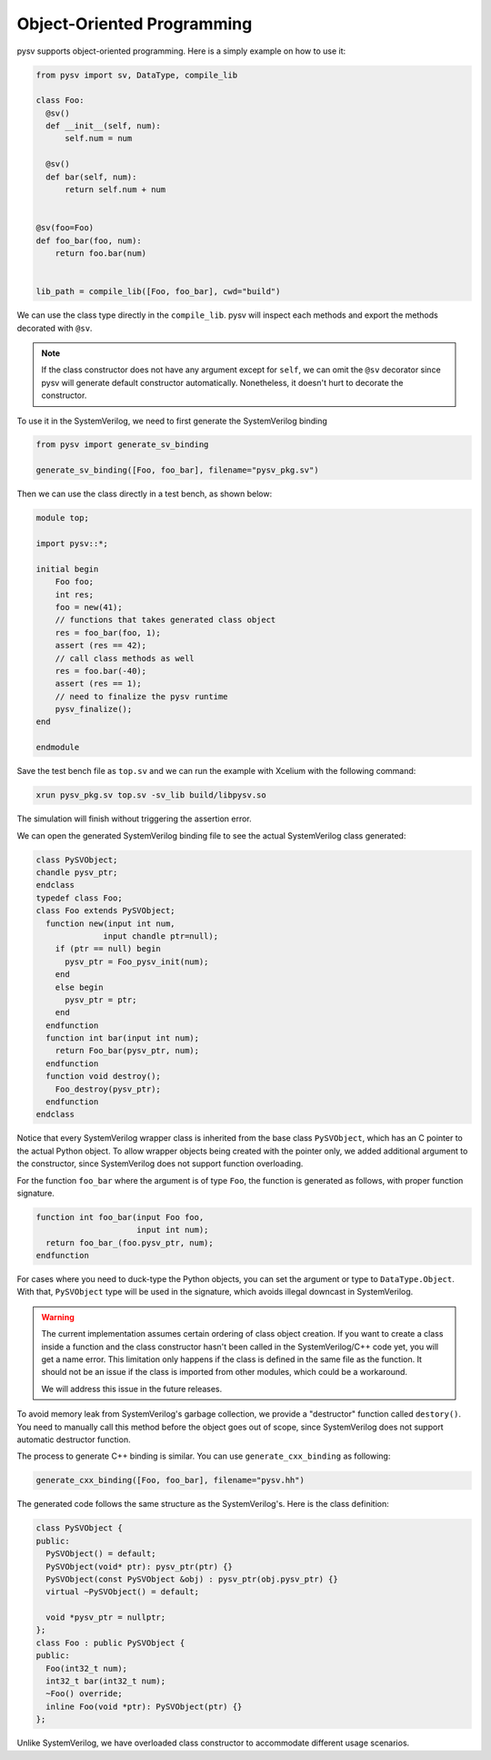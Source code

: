 .. _oop:

Object-Oriented Programming
===========================

pysv supports object-oriented programming. Here is a simply example on how to
use it:

.. code-block:: Python

  from pysv import sv, DataType, compile_lib

  class Foo:
    @sv()
    def __init__(self, num):
        self.num = num

    @sv()
    def bar(self, num):
        return self.num + num


  @sv(foo=Foo)
  def foo_bar(foo, num):
      return foo.bar(num)


  lib_path = compile_lib([Foo, foo_bar], cwd="build")


We can use the class type directly in the ``compile_lib``. pysv will inspect each methods and
export the methods decorated with ``@sv``.

.. note::

  If the class constructor does not have any argument except for ``self``, we can omit the
  ``@sv`` decorator since pysv will generate default constructor automatically. Nonetheless,
  it doesn't hurt to decorate the constructor.

To use it in the SystemVerilog, we need to first generate the SystemVerilog binding

.. code-block:: Python

  from pysv import generate_sv_binding

  generate_sv_binding([Foo, foo_bar], filename="pysv_pkg.sv")

Then we can use the class directly in a test bench, as shown below:

.. code-block:: SystemVerilog

    module top;

    import pysv::*;

    initial begin
        Foo foo;
        int res;
        foo = new(41);
        // functions that takes generated class object
        res = foo_bar(foo, 1);
        assert (res == 42);
        // call class methods as well
        res = foo.bar(-40);
        assert (res == 1);
        // need to finalize the pysv runtime
        pysv_finalize();
    end

    endmodule

Save the test bench file as ``top.sv`` and we can run the example with Xcelium
with the following command:

.. code-block::

    xrun pysv_pkg.sv top.sv -sv_lib build/libpysv.so

The simulation will finish without triggering the assertion error.

We can open the generated SystemVerilog binding file to see the actual SystemVerilog
class generated:

.. code-block:: SystemVerilog

  class PySVObject;
  chandle pysv_ptr;
  endclass
  typedef class Foo;
  class Foo extends PySVObject;
    function new(input int num,
                input chandle ptr=null);
      if (ptr == null) begin
        pysv_ptr = Foo_pysv_init(num);
      end
      else begin
        pysv_ptr = ptr;
      end
    endfunction
    function int bar(input int num);
      return Foo_bar(pysv_ptr, num);
    endfunction
    function void destroy();
      Foo_destroy(pysv_ptr);
    endfunction
  endclass

Notice that every SystemVerilog wrapper class is inherited from the base class
``PySVObject``, which has an C pointer to the actual Python object. To allow
wrapper objects being created with the pointer only, we added additional
argument to the constructor, since SystemVerilog does not support function
overloading.

For the function ``foo_bar`` where the argument is of type ``Foo``, the
function is generated as follows, with proper function signature.

.. code-block:: SystemVerilog

  function int foo_bar(input Foo foo,
                       input int num);
    return foo_bar_(foo.pysv_ptr, num);
  endfunction

For cases where you need to duck-type the Python objects, you can set the argument
or type to ``DataType.Object``. With that, ``PySVObject`` type will be used in
the signature, which avoids illegal downcast in SystemVerilog.

.. warning::

  The current implementation assumes certain ordering of class object creation.
  If you want to create a class inside a function and the class constructor
  hasn't been called in the SystemVerilog/C++ code yet, you will get a name
  error. This limitation only happens if the class is defined in the same file
  as the function. It should not be an issue if the class is imported from
  other modules, which could be a workaround.

  We will address this issue in the future releases.

To avoid memory leak from SystemVerilog's garbage collection, we provide a
"destructor" function called ``destory()``. You need to manually call this
method before the object goes out of scope, since SystemVerilog does not
support automatic destructor function.

The process to generate C++ binding is similar. You can use ``generate_cxx_binding``
as following:

.. code-block:: Python

  generate_cxx_binding([Foo, foo_bar], filename="pysv.hh")

The generated code follows the same structure as the SystemVerilog's. Here is the
class definition:

.. code-block:: C++

  class PySVObject {
  public:
    PySVObject() = default;
    PySVObject(void* ptr): pysv_ptr(ptr) {}
    PySVObject(const PySVObject &obj) : pysv_ptr(obj.pysv_ptr) {}
    virtual ~PySVObject() = default;

    void *pysv_ptr = nullptr;
  };
  class Foo : public PySVObject {
  public:
    Foo(int32_t num);
    int32_t bar(int32_t num);
    ~Foo() override;
    inline Foo(void *ptr): PySVObject(ptr) {}
  };

Unlike SystemVerilog, we have overloaded class constructor to accommodate different
usage scenarios.
